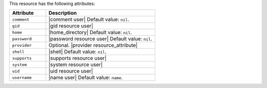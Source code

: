 .. The contents of this file are included in multiple topics.
.. This file should not be changed in a way that hinders its ability to appear in multiple documentation sets.

This resource has the following attributes:

.. list-table::
   :widths: 150 450
   :header-rows: 1

   * - Attribute
     - Description
   * - ``comment``
     - |comment user| Default value: ``nil``.
   * - ``gid``
     - |gid resource user|
   * - ``home``
     - |home_directory| Default value: ``nil``.
   * - ``password``
     - |password resource user| Default value: ``nil``.
   * - ``provider``
     - Optional. |provider resource_attribute|
   * - ``shell``
     - |shell| Default value: ``nil``.
   * - ``supports``
     - |supports resource user|
   * - ``system``
     - |system resource user|
   * - ``uid``
     - |uid resource user|
   * - ``username``
     - |name user| Default value: ``name``.